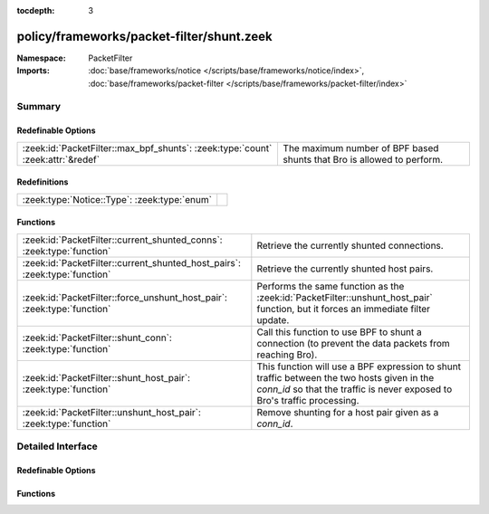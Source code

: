 :tocdepth: 3

policy/frameworks/packet-filter/shunt.zeek
==========================================
.. zeek:namespace:: PacketFilter


:Namespace: PacketFilter
:Imports: :doc:`base/frameworks/notice </scripts/base/frameworks/notice/index>`, :doc:`base/frameworks/packet-filter </scripts/base/frameworks/packet-filter/index>`

Summary
~~~~~~~
Redefinable Options
###################
=============================================================================== ======================================================================
:zeek:id:`PacketFilter::max_bpf_shunts`: :zeek:type:`count` :zeek:attr:`&redef` The maximum number of BPF based shunts that Bro is allowed to perform.
=============================================================================== ======================================================================

Redefinitions
#############
============================================ =
:zeek:type:`Notice::Type`: :zeek:type:`enum` 
============================================ =

Functions
#########
========================================================================== ============================================================================
:zeek:id:`PacketFilter::current_shunted_conns`: :zeek:type:`function`      Retrieve the currently shunted connections.
:zeek:id:`PacketFilter::current_shunted_host_pairs`: :zeek:type:`function` Retrieve the currently shunted host pairs.
:zeek:id:`PacketFilter::force_unshunt_host_pair`: :zeek:type:`function`    Performs the same function as the :zeek:id:`PacketFilter::unshunt_host_pair`
                                                                           function, but it forces an immediate filter update.
:zeek:id:`PacketFilter::shunt_conn`: :zeek:type:`function`                 Call this function to use BPF to shunt a connection (to prevent the
                                                                           data packets from reaching Bro).
:zeek:id:`PacketFilter::shunt_host_pair`: :zeek:type:`function`            This function will use a BPF expression to shunt traffic between
                                                                           the two hosts given in the `conn_id` so that the traffic is never
                                                                           exposed to Bro's traffic processing.
:zeek:id:`PacketFilter::unshunt_host_pair`: :zeek:type:`function`          Remove shunting for a host pair given as a `conn_id`.
========================================================================== ============================================================================


Detailed Interface
~~~~~~~~~~~~~~~~~~
Redefinable Options
###################
.. zeek:id:: PacketFilter::max_bpf_shunts

   :Type: :zeek:type:`count`
   :Attributes: :zeek:attr:`&redef`
   :Default: ``100``

   The maximum number of BPF based shunts that Bro is allowed to perform.

Functions
#########
.. zeek:id:: PacketFilter::current_shunted_conns

   :Type: :zeek:type:`function` () : :zeek:type:`set` [:zeek:type:`conn_id`]

   Retrieve the currently shunted connections.

.. zeek:id:: PacketFilter::current_shunted_host_pairs

   :Type: :zeek:type:`function` () : :zeek:type:`set` [:zeek:type:`conn_id`]

   Retrieve the currently shunted host pairs.

.. zeek:id:: PacketFilter::force_unshunt_host_pair

   :Type: :zeek:type:`function` (id: :zeek:type:`conn_id`) : :zeek:type:`bool`

   Performs the same function as the :zeek:id:`PacketFilter::unshunt_host_pair`
   function, but it forces an immediate filter update.

.. zeek:id:: PacketFilter::shunt_conn

   :Type: :zeek:type:`function` (id: :zeek:type:`conn_id`) : :zeek:type:`bool`

   Call this function to use BPF to shunt a connection (to prevent the
   data packets from reaching Bro).  For TCP connections, control
   packets are still allowed through so that Bro can continue logging
   the connection and it can stop shunting once the connection ends.

.. zeek:id:: PacketFilter::shunt_host_pair

   :Type: :zeek:type:`function` (id: :zeek:type:`conn_id`) : :zeek:type:`bool`

   This function will use a BPF expression to shunt traffic between
   the two hosts given in the `conn_id` so that the traffic is never
   exposed to Bro's traffic processing.

.. zeek:id:: PacketFilter::unshunt_host_pair

   :Type: :zeek:type:`function` (id: :zeek:type:`conn_id`) : :zeek:type:`bool`

   Remove shunting for a host pair given as a `conn_id`.  The filter
   is not immediately removed.  It waits for the occasional filter
   update done by the `PacketFilter` framework.


